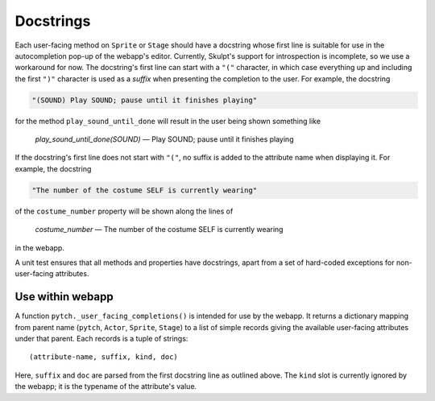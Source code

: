 Docstrings
----------

Each user-facing method on ``Sprite`` or ``Stage`` should have a
docstring whose first line is suitable for use in the autocompletion
pop-up of the webapp's editor.  Currently, Skulpt's support for
introspection is incomplete, so we use a workaround for now.  The
docstring's first line can start with a ``"("`` character, in which
case everything up and including the first ``")"`` character is used
as a *suffix* when presenting the completion to the user.  For
example, the docstring

.. code-block:: python

   "(SOUND) Play SOUND; pause until it finishes playing"

for the method ``play_sound_until_done`` will result in the user being
shown something like

   *play_sound_until_done(SOUND)* — Play SOUND; pause until it finishes playing

If the docstring's first line does not start with ``"("``, no suffix
is added to the attribute name when displaying it.  For example,
the docstring

.. code-block:: python

   "The number of the costume SELF is currently wearing"

of the ``costume_number`` property will be shown along the lines of

   *costume_number* — The number of the costume SELF is currently wearing

in the webapp.

A unit test ensures that all methods and properties have docstrings,
apart from a set of hard-coded exceptions for non-user-facing
attributes.


Use within webapp
=================

A function ``pytch._user_facing_completions()`` is intended for use by
the webapp.  It returns a dictionary mapping from parent name
(``pytch``, ``Actor``, ``Sprite``, ``Stage``) to a list of simple
records giving the available user-facing attributes under that parent.
Each records is a tuple of strings::

  (attribute-name, suffix, kind, doc)

Here, ``suffix`` and ``doc`` are parsed from the first docstring line
as outlined above.  The ``kind`` slot is currently ignored by the
webapp; it is the typename of the attribute's value.

